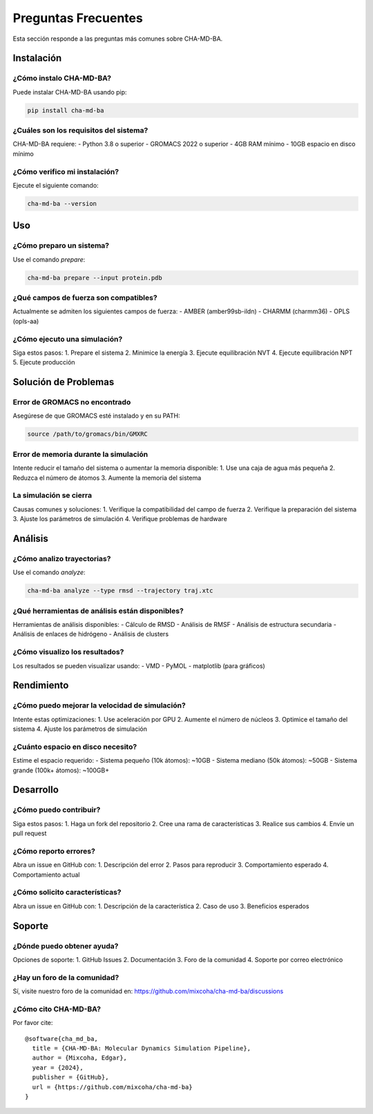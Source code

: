 Preguntas Frecuentes
===================

Esta sección responde a las preguntas más comunes sobre CHA-MD-BA.

Instalación
-----------

¿Cómo instalo CHA-MD-BA?
~~~~~~~~~~~~~~~~~~~~~~~

Puede instalar CHA-MD-BA usando pip:

.. code-block:: bash

   pip install cha-md-ba

¿Cuáles son los requisitos del sistema?
~~~~~~~~~~~~~~~~~~~~~~~~~~~~~~~~~~~~~

CHA-MD-BA requiere:
- Python 3.8 o superior
- GROMACS 2022 o superior
- 4GB RAM mínimo
- 10GB espacio en disco mínimo

¿Cómo verifico mi instalación?
~~~~~~~~~~~~~~~~~~~~~~~~~~~~

Ejecute el siguiente comando:

.. code-block:: bash

   cha-md-ba --version

Uso
---

¿Cómo preparo un sistema?
~~~~~~~~~~~~~~~~~~~~~~~

Use el comando `prepare`:

.. code-block:: bash

   cha-md-ba prepare --input protein.pdb

¿Qué campos de fuerza son compatibles?
~~~~~~~~~~~~~~~~~~~~~~~~~~~~~~~~~~~

Actualmente se admiten los siguientes campos de fuerza:
- AMBER (amber99sb-ildn)
- CHARMM (charmm36)
- OPLS (opls-aa)

¿Cómo ejecuto una simulación?
~~~~~~~~~~~~~~~~~~~~~~~~~~~

Siga estos pasos:
1. Prepare el sistema
2. Minimice la energía
3. Ejecute equilibración NVT
4. Ejecute equilibración NPT
5. Ejecute producción

Solución de Problemas
--------------------

Error de GROMACS no encontrado
~~~~~~~~~~~~~~~~~~~~~~~~~~~~

Asegúrese de que GROMACS esté instalado y en su PATH:

.. code-block:: bash

   source /path/to/gromacs/bin/GMXRC

Error de memoria durante la simulación
~~~~~~~~~~~~~~~~~~~~~~~~~~~~~~~~~~

Intente reducir el tamaño del sistema o aumentar la memoria disponible:
1. Use una caja de agua más pequeña
2. Reduzca el número de átomos
3. Aumente la memoria del sistema

La simulación se cierra
~~~~~~~~~~~~~~~~~~~~~

Causas comunes y soluciones:
1. Verifique la compatibilidad del campo de fuerza
2. Verifique la preparación del sistema
3. Ajuste los parámetros de simulación
4. Verifique problemas de hardware

Análisis
--------

¿Cómo analizo trayectorias?
~~~~~~~~~~~~~~~~~~~~~~~~~

Use el comando `analyze`:

.. code-block:: bash

   cha-md-ba analyze --type rmsd --trajectory traj.xtc

¿Qué herramientas de análisis están disponibles?
~~~~~~~~~~~~~~~~~~~~~~~~~~~~~~~~~~~~~~~~~~~~~

Herramientas de análisis disponibles:
- Cálculo de RMSD
- Análisis de RMSF
- Análisis de estructura secundaria
- Análisis de enlaces de hidrógeno
- Análisis de clusters

¿Cómo visualizo los resultados?
~~~~~~~~~~~~~~~~~~~~~~~~~~~~~

Los resultados se pueden visualizar usando:
- VMD
- PyMOL
- matplotlib (para gráficos)

Rendimiento
----------

¿Cómo puedo mejorar la velocidad de simulación?
~~~~~~~~~~~~~~~~~~~~~~~~~~~~~~~~~~~~~~~~~~~

Intente estas optimizaciones:
1. Use aceleración por GPU
2. Aumente el número de núcleos
3. Optimice el tamaño del sistema
4. Ajuste los parámetros de simulación

¿Cuánto espacio en disco necesito?
~~~~~~~~~~~~~~~~~~~~~~~~~~~~~~~

Estime el espacio requerido:
- Sistema pequeño (10k átomos): ~10GB
- Sistema mediano (50k átomos): ~50GB
- Sistema grande (100k+ átomos): ~100GB+

Desarrollo
---------

¿Cómo puedo contribuir?
~~~~~~~~~~~~~~~~~~~~~

Siga estos pasos:
1. Haga un fork del repositorio
2. Cree una rama de características
3. Realice sus cambios
4. Envíe un pull request

¿Cómo reporto errores?
~~~~~~~~~~~~~~~~~~~

Abra un issue en GitHub con:
1. Descripción del error
2. Pasos para reproducir
3. Comportamiento esperado
4. Comportamiento actual

¿Cómo solicito características?
~~~~~~~~~~~~~~~~~~~~~~~~~~~

Abra un issue en GitHub con:
1. Descripción de la característica
2. Caso de uso
3. Beneficios esperados

Soporte
-------

¿Dónde puedo obtener ayuda?
~~~~~~~~~~~~~~~~~~~~~~~~

Opciones de soporte:
1. GitHub Issues
2. Documentación
3. Foro de la comunidad
4. Soporte por correo electrónico

¿Hay un foro de la comunidad?
~~~~~~~~~~~~~~~~~~~~~~~~~~

Sí, visite nuestro foro de la comunidad en:
https://github.com/mixcoha/cha-md-ba/discussions

¿Cómo cito CHA-MD-BA?
~~~~~~~~~~~~~~~~~~~

Por favor cite:
::

   @software{cha_md_ba,
     title = {CHA-MD-BA: Molecular Dynamics Simulation Pipeline},
     author = {Mixcoha, Edgar},
     year = {2024},
     publisher = {GitHub},
     url = {https://github.com/mixcoha/cha-md-ba}
   } 